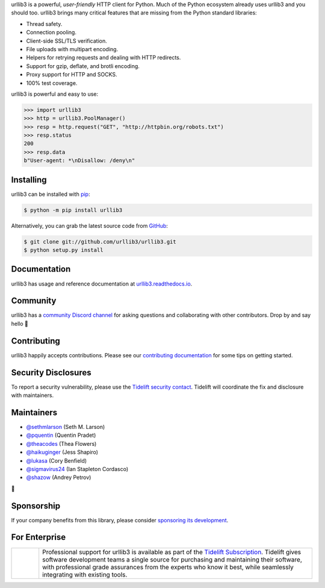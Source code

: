.. raw:: html

   <p align="center">
      <a href="https://github.com/urllib3/urllib3">
         <img src="./docs/_static/banner_new.svg" width="60%" alt="urllib3" />
      </a>
   </p>
   <p align="center">
      <a href="https://pypi.org/project/urllib3"><img alt="PyPI Version" src="https://img.shields.io/pypi/v/urllib3.svg?maxAge=86400" /></a>
      <a href="https://pypi.org/project/urllib3"><img alt="Python Versions" src="https://img.shields.io/pypi/pyversions/urllib3.svg?maxAge=86400" /></a>
      <a href="https://discord.gg/urllib3"><img alt="Join our Discord" src="https://img.shields.io/discord/756342717725933608?color=%237289da&label=discord" /></a>
      <a href="https://codecov.io/gh/urllib3/urllib3"><img alt="Coverage Status" src="https://img.shields.io/codecov/c/github/urllib3/urllib3.svg" /></a>
      <a href="https://github.com/urllib3/urllib3/actions?query=workflow%3ACI"><img alt="Build Status on GitHub" src="https://github.com/urllib3/urllib3/workflows/CI/badge.svg" /></a>
      <a href="https://urllib3.readthedocs.io"><img alt="Documentation Status" src="https://readthedocs.org/projects/urllib3/badge/?version=latest" /></a>
   </p>

urllib3 is a powerful, *user-friendly* HTTP client for Python. Much of the
Python ecosystem already uses urllib3 and you should too.
urllib3 brings many critical features that are missing from the Python
standard libraries:

- Thread safety.
- Connection pooling.
- Client-side SSL/TLS verification.
- File uploads with multipart encoding.
- Helpers for retrying requests and dealing with HTTP redirects.
- Support for gzip, deflate, and brotli encoding.
- Proxy support for HTTP and SOCKS.
- 100% test coverage.

urllib3 is powerful and easy to use:

.. code-block:: pycon

    >>> import urllib3
    >>> http = urllib3.PoolManager()
    >>> resp = http.request("GET", "http://httpbin.org/robots.txt")
    >>> resp.status
    200
    >>> resp.data
    b"User-agent: *\nDisallow: /deny\n"


Installing
----------

urllib3 can be installed with `pip <https://pip.pypa.io>`_:

.. code-block:: bash

    $ python -m pip install urllib3

Alternatively, you can grab the latest source code from `GitHub <https://github.com/urllib3/urllib3>`_:

.. code-block:: bash

    $ git clone git://github.com/urllib3/urllib3.git
    $ python setup.py install


Documentation
-------------

urllib3 has usage and reference documentation at `urllib3.readthedocs.io <https://urllib3.readthedocs.io>`_.


Community
---------

urllib3 has a `community Discord channel <https://discord.gg/urllib3>`_ for asking questions and
collaborating with other contributors. Drop by and say hello 👋


Contributing
------------

urllib3 happily accepts contributions. Please see our
`contributing documentation <https://urllib3.readthedocs.io/en/latest/contributing.html>`_
for some tips on getting started.


Security Disclosures
--------------------

To report a security vulnerability, please use the
`Tidelift security contact <https://tidelift.com/security>`_.
Tidelift will coordinate the fix and disclosure with maintainers.


Maintainers
-----------

- `@sethmlarson <https://github.com/sethmlarson>`__ (Seth M. Larson)
- `@pquentin <https://github.com/pquentin>`__ (Quentin Pradet)
- `@theacodes <https://github.com/theacodes>`__ (Thea Flowers)
- `@haikuginger <https://github.com/haikuginger>`__ (Jess Shapiro)
- `@lukasa <https://github.com/lukasa>`__ (Cory Benfield)
- `@sigmavirus24 <https://github.com/sigmavirus24>`__ (Ian Stapleton Cordasco)
- `@shazow <https://github.com/shazow>`__ (Andrey Petrov)

👋


Sponsorship
-----------

If your company benefits from this library, please consider `sponsoring its
development <https://urllib3.readthedocs.io/en/latest/sponsors.html>`_.


For Enterprise
--------------

.. |tideliftlogo| image:: https://nedbatchelder.com/pix/Tidelift_Logos_RGB_Tidelift_Shorthand_On-White_small.png
   :width: 75
   :alt: Tidelift

.. list-table::
   :widths: 10 100

   * - |tideliftlogo|
     - Professional support for urllib3 is available as part of the `Tidelift
       Subscription`_.  Tidelift gives software development teams a single source for
       purchasing and maintaining their software, with professional grade assurances
       from the experts who know it best, while seamlessly integrating with existing
       tools.

.. _Tidelift Subscription: https://tidelift.com/subscription/pkg/pypi-urllib3?utm_source=pypi-urllib3&utm_medium=referral&utm_campaign=readme
